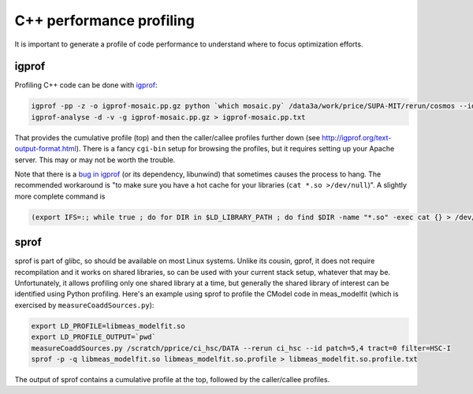 #########################
C++ performance profiling
#########################

It is important to generate a profile of code performance to understand where to focus optimization efforts.

igprof
======

Profiling C++ code can be done with `igprof <http://igprof.org>`_:

.. code-block:: bash

   igprof -pp -z -o igprof-mosaic.pp.gz python `which mosaic.py` /data3a/work/price/SUPA-MIT/rerun/cosmos --id field=COSMOS filter=W-S-I+ expTime=120.0 --clobber-config
   igprof-analyse -d -v -g igprof-mosaic.pp.gz > igprof-mosaic.pp.txt

That provides the cumulative profile (top) and then the caller/callee profiles further down (see http://igprof.org/text-output-format.html).
There is a fancy ``cgi-bin`` setup for browsing the profiles, but it requires setting up your Apache server.
This may or may not be worth the trouble.

Note that there is a `bug in igprof <https://github.com/igprof/igprof/issues/17>`_ (or its dependency, libunwind) that sometimes causes the process to hang.
The recommended workaround is "to make sure you have a hot cache for your libraries (``cat *.so >/dev/null``)".
A slightly more complete command is

.. code-block:: bash

   (export IFS=:; while true ; do for DIR in $LD_LIBRARY_PATH ; do find $DIR -name "*.so" -exec cat {} > /dev/null \; ; done; sleep 5; done) &

sprof
=====

sprof is part of glibc, so should be available on most Linux systems.
Unlike its cousin, gprof, it does not require recompilation and it works on shared libraries, so can be used with your current stack setup, whatever that may be.
Unfortunately, it allows profiling only one shared library at a time, but generally the shared library of interest can be identified using Python profiling.
Here's an example using sprof to profile the CModel code in meas_modelfit (which is exercised by ``measureCoaddSources.py``):

.. code-block:: bash

    export LD_PROFILE=libmeas_modelfit.so
    export LD_PROFILE_OUTPUT=`pwd`
    measureCoaddSources.py /scratch/pprice/ci_hsc/DATA --rerun ci_hsc --id patch=5,4 tract=0 filter=HSC-I
    sprof -p -q libmeas_modelfit.so libmeas_modelfit.so.profile > libmeas_modelfit.so.profile.txt

The output of sprof contains a cumulative profile at the top, followed by the caller/callee profiles.
